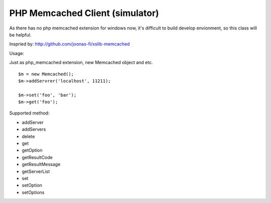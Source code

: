 ..	-*- mode: rst -*-
..	-*- coding: utf-8 -*-


===========================================================================
PHP Memcached Client (simulator)
===========================================================================



As there has no php memcached extension for windows now, it's difficult to
build develop envionment, so this class will be helpful.

Inspried by: http://github.com/joonas-fi/xslib-memcached


Usage:

Just as php_memcached extension, new Memcached object and etc.

::

	$m = new Memcached();
	$m->addServrer('localhost', 11211);

	$m->set('foo', 'bar');
	$m->get('foo');


Supported method:

-	addServer
-	addServers
-	delete
-	get
-	getOption
-	getResultCode
-	getResultMessage
-	getServerList
-	set
-	setOption
-	setOptions
